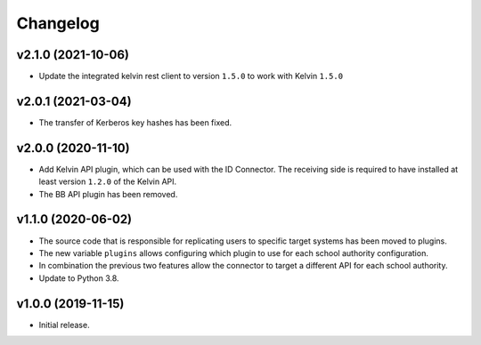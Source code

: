 .. :changelog:

.. The file can be read on the installed system at https://FQDN/ucsschool-id-connector/api/v1/history

Changelog
---------

v2.1.0 (2021-10-06)
...................
* Update the integrated kelvin rest client to version ``1.5.0`` to work with Kelvin ``1.5.0``

v2.0.1 (2021-03-04)
...................
* The transfer of Kerberos key hashes has been fixed.

v2.0.0 (2020-11-10)
...................
* Add Kelvin API plugin, which can be used with the ID Connector. The receiving side is required to have installed at least version ``1.2.0`` of the Kelvin API.
* The BB API plugin has been removed.

v1.1.0 (2020-06-02)
...................
* The source code that is responsible for replicating users to specific target systems has been moved to plugins.
* The new variable ``plugins`` allows configuring which plugin to use for each school authority configuration.
* In combination the previous two features allow the connector to target a different API for each school authority.
* Update to Python 3.8.

v1.0.0 (2019-11-15)
...................
* Initial release.
